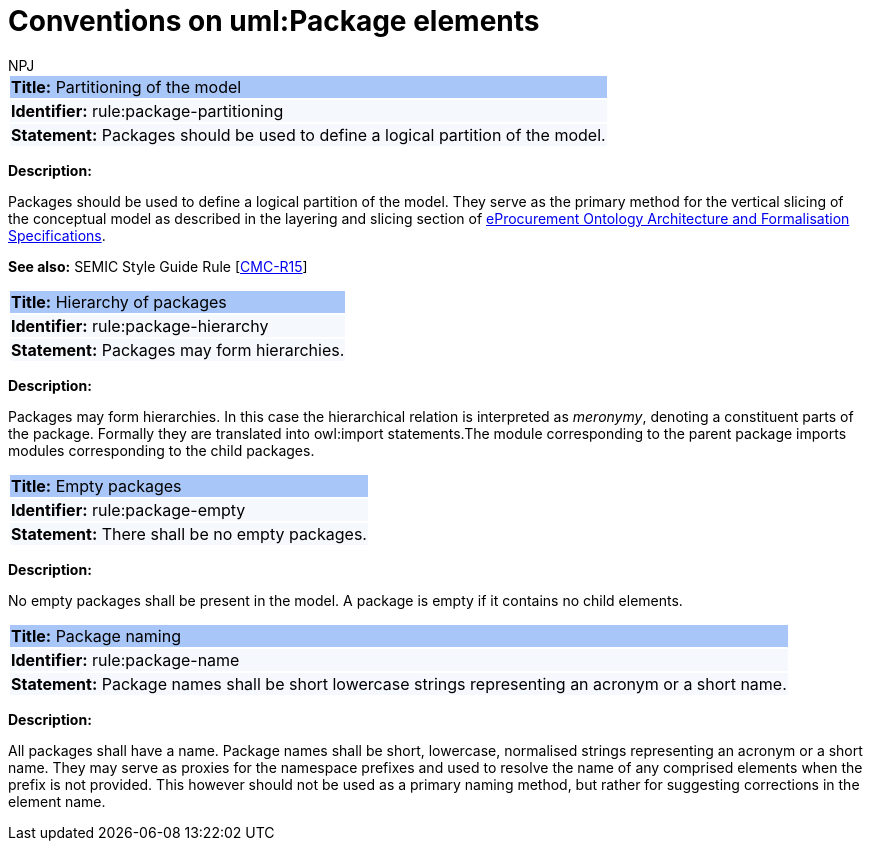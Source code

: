:doctitle: Conventions on uml:Package elements
:doccode: m2o-main-prod-019
:author: NPJ
:authoremail: nicole-anne.paterson-jones@ext.ec.europa.eu
:docdate: November 2023

[[sec:uml-package]]


[[rule:package-partitioning]]
|===
|{set:cellbgcolor: #a8c6f7}
 *Title:* Partitioning of the model

|{set:cellbgcolor: #f5f8fc}
*Identifier:* rule:package-partitioning

|*Statement:*
Packages should be used to define a logical partition of the model.
|===

*Description:*

Packages should be used to define a logical partition of the model. They serve as the primary method for the vertical slicing of the conceptual model as described in the layering and slicing section of xref:architecture/ontology-architecture.adoc[eProcurement Ontology Architecture and Formalisation Specifications].

*See also:* SEMIC Style Guide Rule [https://semiceu.github.io/style-guide/1.0.0/gc-conceptual-model-conventions.html#sec:cmc-r15[CMC-R15]]

[[rule:package-hierarchy]]
|===
|{set:cellbgcolor: #a8c6f7}
 *Title:* Hierarchy of packages

|{set:cellbgcolor: #f5f8fc}
*Identifier:* rule:package-hierarchy

|*Statement:*
Packages may form hierarchies.
|===

*Description:*

Packages may form hierarchies. In this case the hierarchical relation is interpreted as _meronymy_, denoting a constituent parts of the package. Formally they are translated into owl:import statements.The module corresponding to the parent package imports modules corresponding to the child packages.

[[rule:package-empty]]
|===
|{set:cellbgcolor: #a8c6f7}
 *Title:* Empty packages

|{set:cellbgcolor: #f5f8fc}
*Identifier:* rule:package-empty

|*Statement:*
There shall be no empty packages.
|===

*Description:*

No empty packages shall be present in the model. A package is empty if it contains no child elements.

[[rule:package-name]]
|===
|{set:cellbgcolor: #a8c6f7}
 *Title:* Package naming

|{set:cellbgcolor: #f5f8fc}
*Identifier:* rule:package-name

|*Statement:*
Package names shall be short lowercase strings representing an acronym or a short name.
|===

*Description:*

All packages shall have a name. Package names shall be short, lowercase, normalised strings representing an acronym or a short name. They may serve as proxies for the namespace prefixes and used to resolve the name of any comprised elements when the prefix is not provided. This however should not be used as a primary naming method, but rather for suggesting corrections in the element name.
